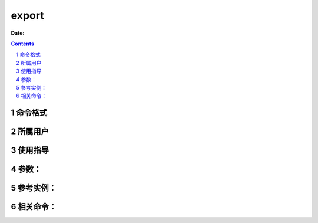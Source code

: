 .. _export-cmd:

===================
export
===================

:Date: 


.. contents::
.. section-numbering::

.. _export-format:

命令格式
=============

.. _export-user:

所属用户
=============

.. _export-guid:

使用指导
=============

.. _export-args:

参数：
=============

.. _export-instance:

参考实例：
=============

.. _export-relevant:

相关命令：
=============
